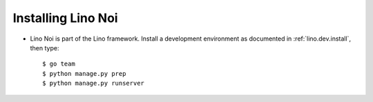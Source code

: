 .. _noi.install:

Installing Lino Noi
====================

- Lino Noi is part of the Lino framework.  Install a development
  environment as documented in :ref:`lino.dev.install`, then type::

    $ go team
    $ python manage.py prep
    $ python manage.py runserver
    

..   
    - Go to your :xfile:`repositories` directory and download also a copy
      of the *Lino Noi* repository::

        $ cd ~/repositories
        $ git clone https://github.com/lino-framework/noi

    - Activate a Python environment::

        $ virtualenv env
        $ . env/bin/activate

    - Use pip to install Lino Noi as editable package::

        $ pip install -r noi/requirements.txt
        $ pip install -e noi

    - Create a local Lino project as explained in :ref:`lino.tutorial.hello`.

    - Change your project's :xfile:`settings.py` file so that it looks as
      follows:

      .. literalinclude:: settings.py

